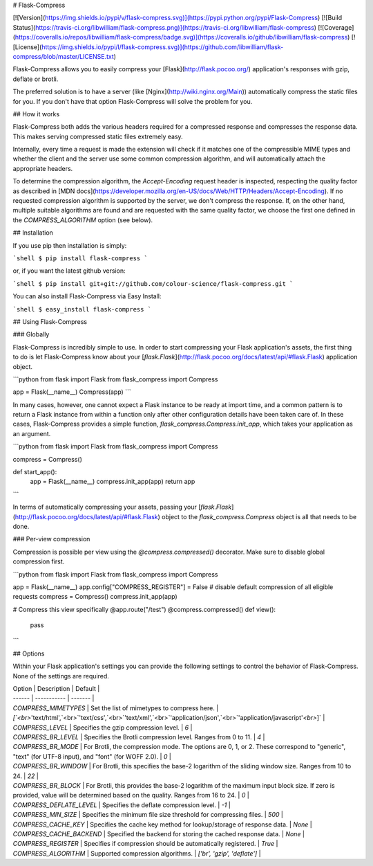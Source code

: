 # Flask-Compress

[![Version](https://img.shields.io/pypi/v/flask-compress.svg)](https://pypi.python.org/pypi/Flask-Compress)
[![Build Status](https://travis-ci.org/libwilliam/flask-compress.png)](https://travis-ci.org/libwilliam/flask-compress)
[![Coverage](https://coveralls.io/repos/libwilliam/flask-compress/badge.svg)](https://coveralls.io/github/libwilliam/flask-compress)
[![License](https://img.shields.io/pypi/l/flask-compress.svg)](https://github.com/libwilliam/flask-compress/blob/master/LICENSE.txt)

Flask-Compress allows you to easily compress your [Flask](http://flask.pocoo.org/) application's responses with gzip, deflate or brotli.

The preferred solution is to have a server (like [Nginx](http://wiki.nginx.org/Main)) automatically compress the static files for you. If you don't have that option Flask-Compress will solve the problem for you.


## How it works

Flask-Compress both adds the various headers required for a compressed response and compresses the response data. 
This makes serving compressed static files extremely easy.

Internally, every time a request is made the extension will check if it matches one of the compressible MIME types
and whether the client and the server use some common compression algorithm, and will automatically attach the 
appropriate headers.

To determine the compression algorithm, the `Accept-Encoding` request header is inspected, respecting the
quality factor as described in [MDN docs](https://developer.mozilla.org/en-US/docs/Web/HTTP/Headers/Accept-Encoding). 
If no requested compression algorithm is supported by the server, we don't compress the response. If, on the other
hand, multiple suitable algorithms are found and are requested with the same quality factor, we choose the first one
defined in the `COMPRESS_ALGORITHM` option (see below). 


## Installation

If you use pip then installation is simply:

```shell
$ pip install flask-compress
```

or, if you want the latest github version:

```shell
$ pip install git+git://github.com/colour-science/flask-compress.git
```

You can also install Flask-Compress via Easy Install:

```shell
$ easy_install flask-compress
```


## Using Flask-Compress

### Globally

Flask-Compress is incredibly simple to use. In order to start compressing your Flask application's assets, the first thing to do is let Flask-Compress know about your [`flask.Flask`](http://flask.pocoo.org/docs/latest/api/#flask.Flask) application object.

```python
from flask import Flask
from flask_compress import Compress

app = Flask(__name__)
Compress(app)
```

In many cases, however, one cannot expect a Flask instance to be ready at import time, and a common pattern is to return a Flask instance from within a function only after other configuration details have been taken care of. In these cases, Flask-Compress provides a simple function, `flask_compress.Compress.init_app`, which takes your application as an argument.

```python
from flask import Flask
from flask_compress import Compress

compress = Compress()

def start_app():
    app = Flask(__name__)
    compress.init_app(app)
    return app
```

In terms of automatically compressing your assets, passing your [`flask.Flask`](http://flask.pocoo.org/docs/latest/api/#flask.Flask) object to the `flask_compress.Compress` object is all that needs to be done.

### Per-view compression

Compression is possible per view using the `@compress.compressed()` decorator. Make sure to disable global compression first.

```python
from flask import Flask
from flask_compress import Compress

app = Flask(__name__)
app.config["COMPRESS_REGISTER"] = False  # disable default compression of all eligible requests
compress = Compress()
compress.init_app(app)

# Compress this view specifically
@app.route("/test")
@compress.compressed()
def view():
   pass
```

## Options

Within your Flask application's settings you can provide the following settings to control the behavior of Flask-Compress. None of the settings are required.

| Option | Description | Default |
| ------ | ----------- | ------- |
| `COMPRESS_MIMETYPES` | Set the list of mimetypes to compress here. | `[`<br>`'text/html',`<br>`'text/css',`<br>`'text/xml',`<br>`'application/json',`<br>`'application/javascript'`<br>`]` |
| `COMPRESS_LEVEL` | Specifies the gzip compression level. | `6` |
| `COMPRESS_BR_LEVEL` | Specifies the Brotli compression level. Ranges from 0 to 11. | `4` |
| `COMPRESS_BR_MODE` | For Brotli, the compression mode. The options are 0, 1, or 2. These correspond to "generic", "text" (for UTF-8 input), and "font" (for WOFF 2.0). | `0` |
| `COMPRESS_BR_WINDOW` | For Brotli, this specifies the base-2 logarithm of the sliding window size. Ranges from 10 to 24. | `22` |
| `COMPRESS_BR_BLOCK` | For Brotli, this provides the base-2 logarithm of the maximum input block size. If zero is provided, value will be determined based on the quality. Ranges from 16 to 24. | `0` |
| `COMPRESS_DEFLATE_LEVEL` | Specifies the deflate compression level. | `-1` |
| `COMPRESS_MIN_SIZE` | Specifies the minimum file size threshold for compressing files. | `500` |
| `COMPRESS_CACHE_KEY` | Specifies the cache key method for lookup/storage of response data. | `None` |
| `COMPRESS_CACHE_BACKEND` | Specified the backend for storing the cached response data. | `None` |
| `COMPRESS_REGISTER` | Specifies if compression should be automatically registered. | `True` |
| `COMPRESS_ALGORITHM` | Supported compression algorithms. | `['br', 'gzip', 'deflate']` |


